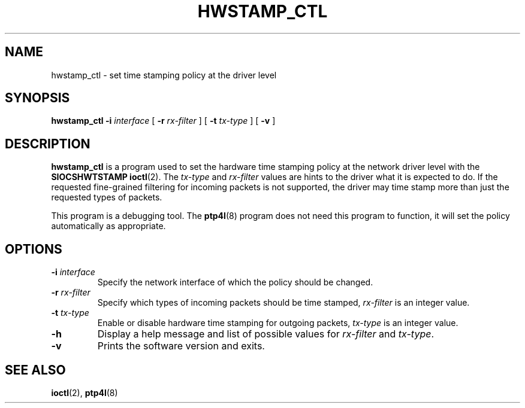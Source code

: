 .TH HWSTAMP_CTL 8 "November 2012" "linuxptp"
.SH NAME
hwstamp_ctl \- set time stamping policy at the driver level

.SH SYNOPSIS
.B hwstamp_ctl
.BI \-i " interface"
[
.BI \-r " rx-filter"
] [
.BI \-t " tx-type"
] [
.B \-v
]

.SH DESCRIPTION
.B hwstamp_ctl
is a program used to set the hardware time stamping policy at the network
driver level with the
.B SIOCSHWTSTAMP
.BR ioctl (2).
The 
.I tx-type
and
.I rx-filter
values are hints to the driver what it is expected to do. If the requested
fine-grained filtering for incoming packets is not supported, the driver may
time stamp more than just the requested types of packets.

This program is a debugging tool. The
.BR ptp4l (8)
program does not need this program to function, it will set the policy
automatically as appropriate.

.SH OPTIONS
.TP
.BI \-i " interface"
Specify the network interface of which the policy should be changed.
.TP
.BI \-r " rx-filter"
Specify which types of incoming packets should be time stamped,
.I rx-filter
is an integer value.
.TP
.BI \-t " tx-type"
Enable or disable hardware time stamping for outgoing packets,
.I tx-type
is an integer value.
.TP
.BI \-h
Display a help message and list of possible values for
.I rx-filter
and
.IR tx-type .
.TP
.B \-v
Prints the software version and exits.

.SH SEE ALSO
.BR ioctl (2),
.BR ptp4l (8)

